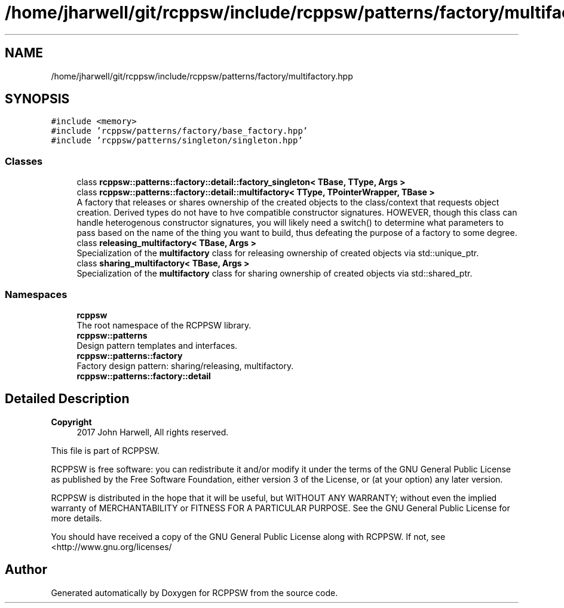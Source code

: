 .TH "/home/jharwell/git/rcppsw/include/rcppsw/patterns/factory/multifactory.hpp" 3 "Sat Feb 5 2022" "RCPPSW" \" -*- nroff -*-
.ad l
.nh
.SH NAME
/home/jharwell/git/rcppsw/include/rcppsw/patterns/factory/multifactory.hpp
.SH SYNOPSIS
.br
.PP
\fC#include <memory>\fP
.br
\fC#include 'rcppsw/patterns/factory/base_factory\&.hpp'\fP
.br
\fC#include 'rcppsw/patterns/singleton/singleton\&.hpp'\fP
.br

.SS "Classes"

.in +1c
.ti -1c
.RI "class \fBrcppsw::patterns::factory::detail::factory_singleton< TBase, TType, Args >\fP"
.br
.ti -1c
.RI "class \fBrcppsw::patterns::factory::detail::multifactory< TType, TPointerWrapper, TBase >\fP"
.br
.RI "A factory that releases or shares ownership of the created objects to the class/context that requests object creation\&. Derived types do not have to hve compatible constructor signatures\&. HOWEVER, though this class can handle heterogenous constructor signatures, you will likely need a switch() to determine what parameters to pass based on the name of the thing you want to build, thus defeating the purpose of a factory to some degree\&. "
.ti -1c
.RI "class \fBreleasing_multifactory< TBase, Args >\fP"
.br
.RI "Specialization of the \fBmultifactory\fP class for releasing ownership of created objects via std::unique_ptr\&. "
.ti -1c
.RI "class \fBsharing_multifactory< TBase, Args >\fP"
.br
.RI "Specialization of the \fBmultifactory\fP class for sharing ownership of created objects via std::shared_ptr\&. "
.in -1c
.SS "Namespaces"

.in +1c
.ti -1c
.RI " \fBrcppsw\fP"
.br
.RI "The root namespace of the RCPPSW library\&. "
.ti -1c
.RI " \fBrcppsw::patterns\fP"
.br
.RI "Design pattern templates and interfaces\&. "
.ti -1c
.RI " \fBrcppsw::patterns::factory\fP"
.br
.RI "Factory design pattern: sharing/releasing, multifactory\&. "
.ti -1c
.RI " \fBrcppsw::patterns::factory::detail\fP"
.br
.in -1c
.SH "Detailed Description"
.PP 

.PP
\fBCopyright\fP
.RS 4
2017 John Harwell, All rights reserved\&.
.RE
.PP
This file is part of RCPPSW\&.
.PP
RCPPSW is free software: you can redistribute it and/or modify it under the terms of the GNU General Public License as published by the Free Software Foundation, either version 3 of the License, or (at your option) any later version\&.
.PP
RCPPSW is distributed in the hope that it will be useful, but WITHOUT ANY WARRANTY; without even the implied warranty of MERCHANTABILITY or FITNESS FOR A PARTICULAR PURPOSE\&. See the GNU General Public License for more details\&.
.PP
You should have received a copy of the GNU General Public License along with RCPPSW\&. If not, see <http://www.gnu.org/licenses/ 
.SH "Author"
.PP 
Generated automatically by Doxygen for RCPPSW from the source code\&.
